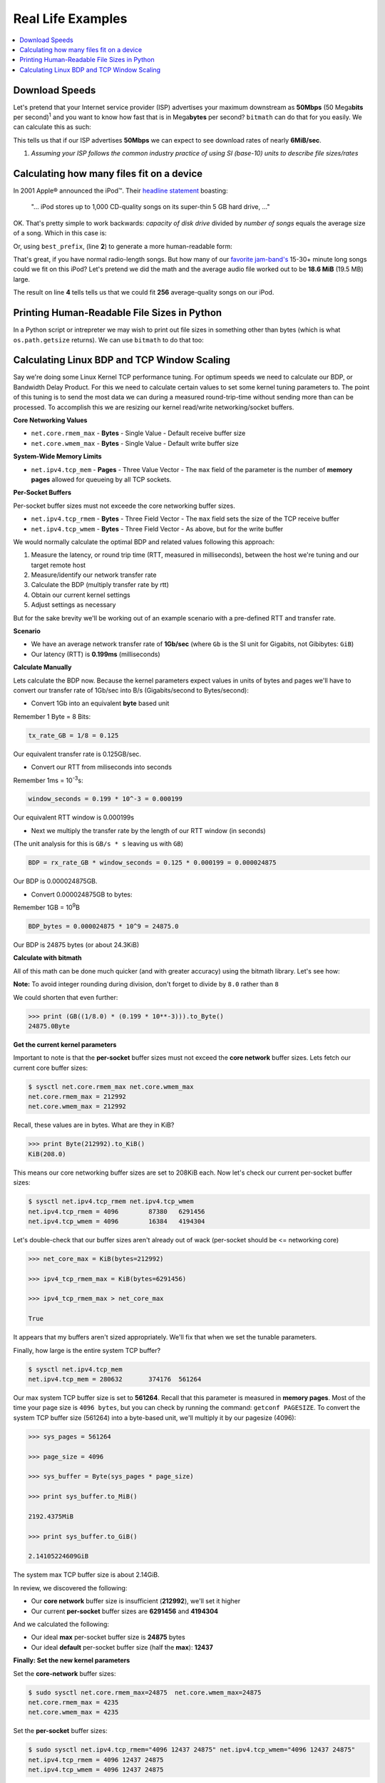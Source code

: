.. highlight:: python


Real Life Examples
##################

.. contents::
   :depth: 3
   :local:


Download Speeds
***************

Let's pretend that your Internet service provider (ISP) advertises
your maximum downstream as **50Mbps** (50 Mega\ **bits** per second)\
:sup:`1` and you want to know how fast that is in Mega\ **bytes** per
second? ``bitmath`` can do that for you easily. We can calculate this
as such:

.. code-block:: python
   :linenos:

   >>> from bitmath import *

   >>> downstream = Mib(50)

   >>> print downstream.to_MB()

   MB(6.25)

This tells us that if our ISP advertises **50Mbps** we can expect to
see download rates of nearly **6MiB/sec**.

1. *Assuming your ISP follows the common industry practice of using SI (base-10) units to describe file sizes/rates*


Calculating how many files fit on a device
******************************************

In 2001 Apple® announced the iPod™. Their `headline statement
<http://www.apple.com/pr/library/2001/10/23Apple-Presents-iPod.html>`_
boasting:

    "... iPod stores up to 1,000 CD-quality songs on its super-thin 5 GB hard drive, ..."

OK. That's pretty simple to work backwards: *capacity of disk drive*
divided by *number of songs* equals the average size of a song. Which
in this case is:

.. code-block:: python
   :linenos:
   :emphasize-lines: 3

   >>> song_size = GB(5) / 1000
   >>> print song_size
   0.005GB

Or, using ``best_prefix``, (line **2**) to generate a more
human-readable form:

.. code-block:: python
   :linenos:
   :emphasize-lines: 2

   >>> song_size = GB(5) / 1000
   >>> print song_size.best_prefix()
   5.0MB

That's great, if you have normal radio-length songs. But how many of
our `favorite jam-band's <https://archive.org/details/moe>`_ 15-30+
minute long songs could we fit on this iPod? Let's pretend we did the
math and the average audio file worked out to be **18.6 MiB** (19.5
MB) large.


.. code-block:: python
   :linenos:
   :emphasize-lines: 4

   >>> ipod_capacity = GB(5)
   >>> bootleg_size = MB(19.5)
   >>> print ipod_capacity / bootleg_size
   256.41025641

The result on line **4** tells tells us that we could fit **256**
average-quality songs on our iPod.


Printing Human-Readable File Sizes in Python
********************************************

In a Python script or intrepreter we may wish to print out file sizes
in something other than bytes (which is what ``os.path.getsize``
returns). We can use ``bitmath`` to do that too:


.. code-block:: python
   :linenos:

   >>> import os

   >>> from bitmath import *

   >>> these_files = os.listdir('.')

   >>> for f in these_files:
   ...    f_size = Byte(os.path.getsize(f))
   ...    print "%s - %s" % (f, f_size.to_KiB())

   test_basic_math.py - 3.048828125KiB
   __init__.py - 0.1181640625KiB
   test_representation.py - 0.744140625KiB
   test_to_Type_conversion.py - 2.2119140625KiB



Calculating Linux BDP and TCP Window Scaling
********************************************

Say we're doing some Linux Kernel TCP performance tuning. For optimum
speeds we need to calculate our BDP, or Bandwidth Delay Product. For
this we need to calculate certain values to set some kernel tuning
parameters to. The point of this tuning is to send the most data we
can during a measured round-trip-time without sending more than can be
processed. To accomplish this we are resizing our kernel read/write
networking/socket buffers.

**Core Networking Values**

- ``net.core.rmem_max`` - **Bytes** - Single Value - Default receive buffer size
- ``net.core.wmem_max`` - **Bytes** - Single Value - Default write buffer size

**System-Wide Memory Limits**

- ``net.ipv4.tcp_mem`` - **Pages** - Three Value Vector - The ``max`` field of the parameter is the number of **memory pages** allowed for queueing by all TCP sockets.

**Per-Socket Buffers**

Per-socket buffer sizes must not exceede the core networking buffer sizes.

- ``net.ipv4.tcp_rmem`` - **Bytes** - Three Field Vector - The ``max`` field sets the size of the TCP receive buffer
- ``net.ipv4.tcp_wmem`` - **Bytes** - Three Field Vector - As above, but for the write buffer

We would normally calculate the optimal BDP and related values following this approach:

#. Measure the latency, or round trip time (RTT, measured in
   milliseconds), between the host we're tuning and our target remote
   host
#. Measure/identify our network transfer rate
#. Calculate the BDP (multiply transfer rate by rtt)
#. Obtain our current kernel settings
#. Adjust settings as necessary

But for the sake brevity we'll be working out of an example scenario
with a pre-defined RTT and transfer rate.

**Scenario**

- We have an average network transfer rate of **1Gb/sec** (where
  ``Gb`` is the SI unit for Gigabits, not Gibibytes: ``GiB``)
- Our latency (RTT) is **0.199ms** (milliseconds)

**Calculate Manually**

Lets calculate the BDP now. Because the kernel parameters expect
values in units of bytes and pages we'll have to convert our transfer
rate of 1Gb/sec into B/s (Gigabits/second to Bytes/second):

- Convert 1Gb into an equivalent **byte** based unit

Remember 1 Byte = 8 Bits:

.. code-block:: python

   tx_rate_GB = 1/8 = 0.125

Our equivalent transfer rate is 0.125GB/sec.

- Convert our RTT from miliseconds into seconds

Remember 1ms = 10\ :sup:`-3`\ s:

.. code-block:: python

   window_seconds = 0.199 * 10^-3 = 0.000199

Our equivalent RTT window is 0.000199s

- Next we multiply the transfer rate by the length of our RTT window (in seconds)

(The unit analysis for this is ``GB/s * s`` leaving us with ``GB``)

.. code-block:: python

   BDP = rx_rate_GB * window_seconds = 0.125 * 0.000199 = 0.000024875

Our BDP is 0.000024875GB.

- Convert 0.000024875GB to bytes:

Remember 1GB = 10\ :sup:`9`\ B

.. code-block:: python

   BDP_bytes = 0.000024875 * 10^9 = 24875.0

Our BDP is 24875 bytes (or about 24.3KiB)

**Calculate with bitmath**

All of this math can be done much quicker (and with greater accuracy)
using the bitmath library. Let's see how:

.. code-block:: python
   :linenos:

   >>> from bitmath import GB

   >>> tx = 1/8.0

   >>> rtt = 0.199 * 10**-3

   >>> bdp = (GB(tx * rtt)).to_Byte()

   >>> print bdp.to_KiB()

   KiB(24.2919921875)

**Note:** To avoid integer rounding during division, don't forget to divide by ``8.0`` rather than ``8``

We could shorten that even further:

.. code-block:: python

   >>> print (GB((1/8.0) * (0.199 * 10**-3))).to_Byte()
   24875.0Byte

**Get the current kernel parameters**

Important to note is that the **per-socket** buffer sizes must not
exceed the **core network** buffer sizes. Lets fetch our current core
buffer sizes:

.. code-block:: console

   $ sysctl net.core.rmem_max net.core.wmem_max
   net.core.rmem_max = 212992
   net.core.wmem_max = 212992

Recall, these values are in bytes. What are they in KiB?

.. code-block:: python

   >>> print Byte(212992).to_KiB()
   KiB(208.0)

This means our core networking buffer sizes are set to 208KiB
each. Now let's check our current per-socket buffer sizes:

.. code-block:: console

   $ sysctl net.ipv4.tcp_rmem net.ipv4.tcp_wmem
   net.ipv4.tcp_rmem = 4096        87380   6291456
   net.ipv4.tcp_wmem = 4096        16384   4194304

Let's double-check that our buffer sizes aren't already out of wack
(per-socket should be <= networking core)

.. code-block:: python

   >>> net_core_max = KiB(bytes=212992)

   >>> ipv4_tcp_rmem_max = KiB(bytes=6291456)

   >>> ipv4_tcp_rmem_max > net_core_max

   True

It appears that my buffers aren't sized appropriately. We'll fix that
when we set the tunable parameters.

Finally, how large is the entire system TCP buffer?

.. code-block:: console

   $ sysctl net.ipv4.tcp_mem
   net.ipv4.tcp_mem = 280632       374176  561264

Our max system TCP buffer size is set to **561264**. Recall that this
parameter is measured in **memory pages**. Most of the time your page
size is ``4096 bytes``, but you can check by running the command:
``getconf PAGESIZE``. To convert the system TCP buffer size
(561264) into a byte-based unit, we'll multiply it by our pagesize
(4096):

.. code-block:: python

   >>> sys_pages = 561264

   >>> page_size = 4096

   >>> sys_buffer = Byte(sys_pages * page_size)

   >>> print sys_buffer.to_MiB()

   2192.4375MiB

   >>> print sys_buffer.to_GiB()

   2.14105224609GiB

The system max TCP buffer size is about 2.14GiB.

In review, we discovered the following:

* Our **core network** buffer size is insufficient (**212992**), we'll set it higher
* Our current **per-socket** buffer sizes are **6291456** and **4194304**

And we calculated the following:

* Our ideal **max** per-socket buffer size is **24875** bytes
* Our ideal **default** per-socket buffer size (half the **max**): **12437**


**Finally: Set the new kernel parameters**

Set the **core-network** buffer sizes:

.. code-block:: console

   $ sudo sysctl net.core.rmem_max=24875  net.core.wmem_max=24875
   net.core.rmem_max = 4235
   net.core.wmem_max = 4235

Set the **per-socket** buffer sizes:

.. code-block:: console

   $ sudo sysctl net.ipv4.tcp_rmem="4096 12437 24875" net.ipv4.tcp_wmem="4096 12437 24875"
   net.ipv4.tcp_rmem = 4096 12437 24875
   net.ipv4.tcp_wmem = 4096 12437 24875

And it's done! Testing this is left as an exercise for the
reader. Note that in my experience this is less useful on wireless
connections.
